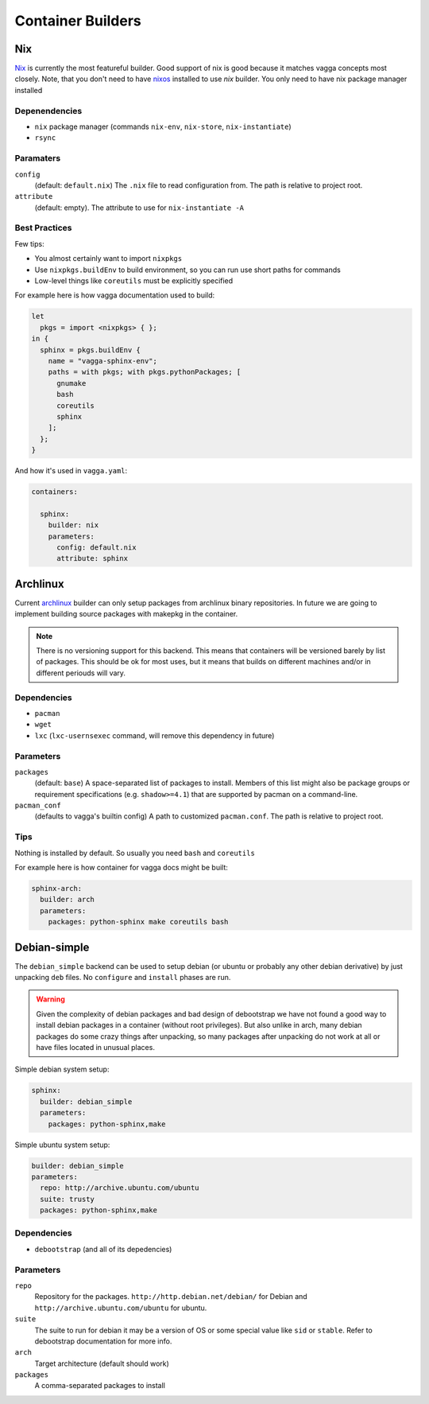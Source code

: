 .. _builders:

==================
Container Builders
==================


Nix
===

Nix_ is currently the most featureful builder. Good support of nix is good
because it matches vagga concepts most closely. Note, that you don't need
to have nixos_ installed to use *nix* builder. You only need to have nix
package manager installed


Depenendencies
--------------

* ``nix`` package manager (commands ``nix-env``, ``nix-store``,
  ``nix-instantiate``)
* ``rsync``


Paramaters
----------

``config``
    (default: ``default.nix``) The ``.nix`` file to read configuration from.
    The path is relative to project root.

``attribute``
    (default: empty). The attribute to use for ``nix-instantiate -A``


Best Practices
--------------

Few tips:

* You almost certainly want to import ``nixpkgs``
* Use ``nixpkgs.buildEnv`` to build environment, so you can run use short
  paths for commands
* Low-level things like ``coreutils`` must be explicitly specified

For example here is how vagga documentation used to build:

.. code-block:: nix

    let
      pkgs = import <nixpkgs> { };
    in {
      sphinx = pkgs.buildEnv {
        name = "vagga-sphinx-env";
        paths = with pkgs; with pkgs.pythonPackages; [
          gnumake
          bash
          coreutils
          sphinx
        ];
      };
    }

And how it's used in ``vagga.yaml``:

.. code-block:: yaml

    containers:

      sphinx:
        builder: nix
        parameters:
          config: default.nix
          attribute: sphinx

.. _nix: https://nixos.org/nix/
.. _nixos: http://nixos.org


Archlinux
=========

Current archlinux_ builder can only setup packages from archlinux binary
repositories. In future we are going to implement building source packages with
makepkg in the container.

.. note:: There is no versioning support for this backend. This means that
   containers will be versioned barely by list of packages. This should be
   ok for most uses, but it means that builds on different machines and/or in
   different periouds will vary.


Dependencies
------------

* ``pacman``
* ``wget``
* ``lxc`` (``lxc-usernsexec`` command, will remove this dependency in future)


Parameters
----------

``packages``
    (default: ``base``) A space-separated list of packages to install. Members
    of this list might also be package groups or requirement specifications
    (e.g. ``shadow>=4.1``) that are supported by pacman on a command-line.

``pacman_conf``
    (defaults to vagga's builtin config) A path to customized ``pacman.conf``.
    The path is relative to project root.


Tips
----

Nothing is installed by default. So usually you need ``bash`` and ``coreutils``

For example here is how container for vagga docs might be built:

.. code-block:: yaml

  sphinx-arch:
    builder: arch
    parameters:
      packages: python-sphinx make coreutils bash


Debian-simple
=============

The ``debian_simple`` backend can be used to setup debian (or ubuntu or
probably any other debian derivative) by just unpacking ``deb`` files. No
``configure`` and ``install`` phases are run.

.. warning:: Given the complexity of debian packages and bad design of
   debootstrap we have not found a good way to install debian packages in a
   container (without root privileges). But also unlike in arch, many debian
   packages do some crazy things after unpacking, so many packages after
   unpacking do not work at all or have files located in unusual places.


Simple debian system setup:

.. code-block:: yaml

   sphinx:
     builder: debian_simple
     parameters:
       packages: python-sphinx,make

Simple ubuntu system setup:

.. code-block:: yaml

   builder: debian_simple
   parameters:
     repo: http://archive.ubuntu.com/ubuntu
     suite: trusty
     packages: python-sphinx,make


Dependencies
------------

* ``debootstrap`` (and all of its depedencies)


Parameters
----------

``repo``
    Repository for the packages. ``http://http.debian.net/debian/`` for Debian
    and ``http://archive.ubuntu.com/ubuntu`` for ubuntu.

``suite``
    The suite to run for debian it may be a version of OS or some special value
    like ``sid`` or ``stable``. Refer to debootstrap documentation for more
    info.


``arch``
    Target architecture (default should work)

``packages``
    A comma-separated packages to install




.. _archlinux: http://archlinux.org
